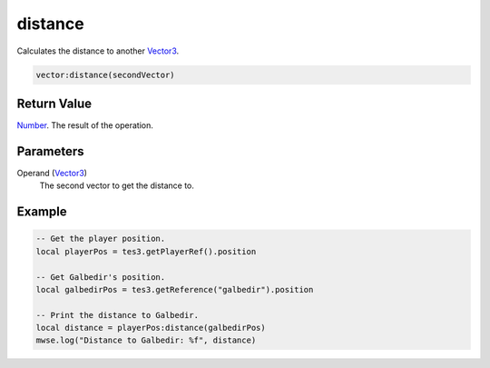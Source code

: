 
distance
========================================================

Calculates the distance to another `Vector3`_.

.. code-block:: lua

    vector:distance(secondVector)

Return Value
--------------------------------------------------------

`Number`_. The result of the operation.


Parameters
--------------------------------------------------------

Operand (`Vector3`_)
    The second vector to get the distance to.


Example
--------------------------------------------------------

.. code-block:: lua

    -- Get the player position.
    local playerPos = tes3.getPlayerRef().position

    -- Get Galbedir's position.
    local galbedirPos = tes3.getReference("galbedir").position

    -- Print the distance to Galbedir.
    local distance = playerPos:distance(galbedirPos)
    mwse.log("Distance to Galbedir: %f", distance)


.. _`Number`: ../../lua/number.html

.. _`Vector3`: ../vector3.html
